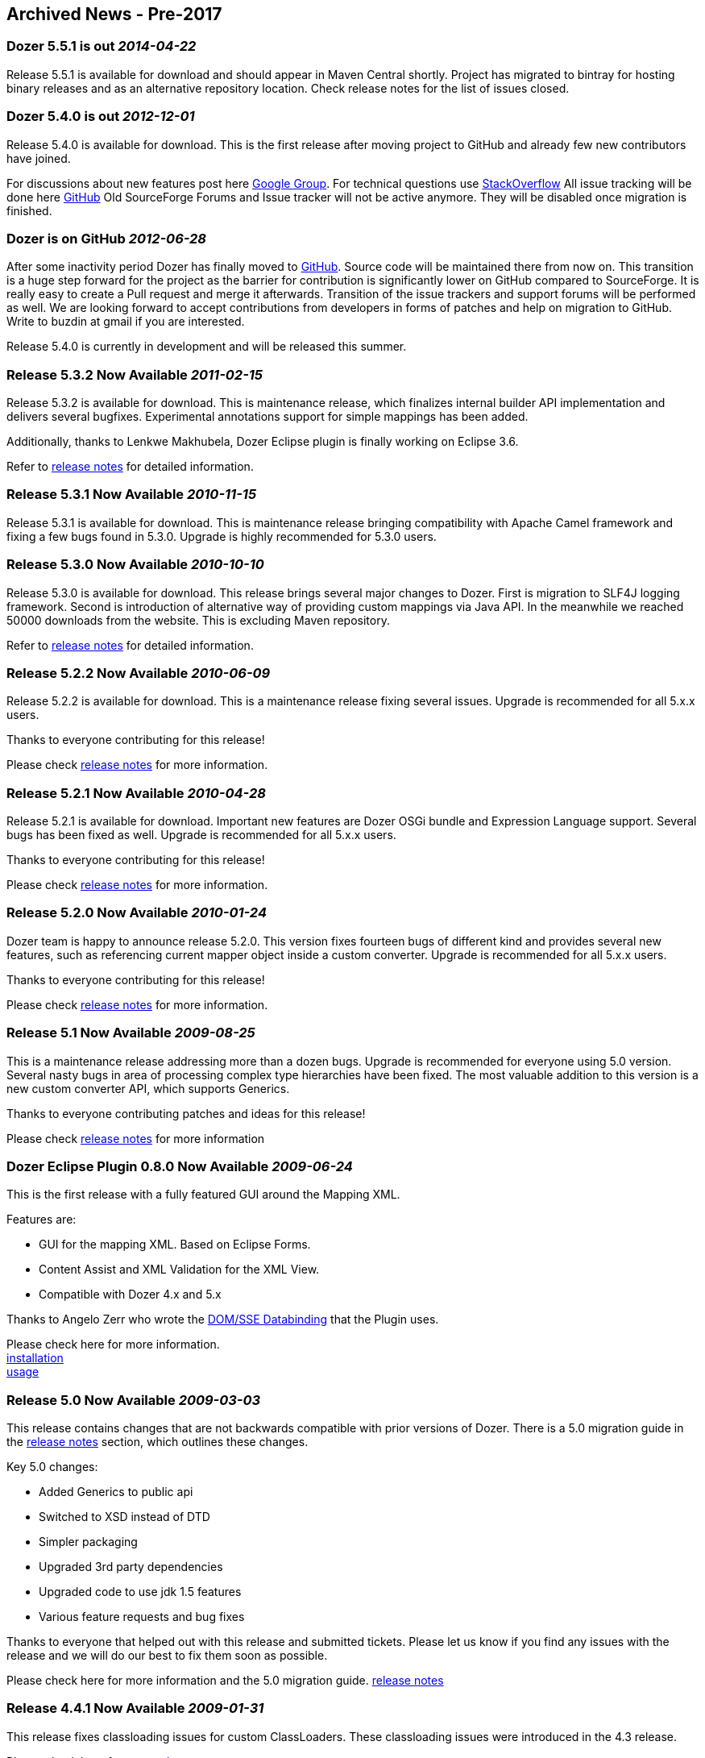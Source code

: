 == Archived News - Pre-2017
=== Dozer 5.5.1 is out _2014-04-22_
Release 5.5.1 is available for download and should appear in Maven
Central shortly. Project has migrated to bintray for hosting binary
releases and as an alternative repository location. Check release notes
for the list of issues closed.

=== Dozer 5.4.0 is out _2012-12-01_
Release 5.4.0 is available for download. This is the first release after
moving project to GitHub and already few new contributors have joined.

For discussions about new features post here
https://groups.google.com/forum/?fromgroups#!forum/dozer-mapper[Google
Group]. For technical questions use
http://stackoverflow.com/questions/tagged/dozer[StackOverflow] All issue
tracking will be done here
https://github.com/DozerMapper/dozer/issues[GitHub] Old SourceForge
Forums and Issue tracker will not be active anymore. They will be
disabled once migration is finished.

=== Dozer is on GitHub _2012-06-28_
After some inactivity period Dozer has finally moved to
https://github.com/DozerMapper/dozer/[GitHub]. Source code will be
maintained there from now on. This transition is a huge step forward for
the project as the barrier for contribution is significantly lower on
GitHub compared to SourceForge. It is really easy to create a Pull
request and merge it afterwards. Transition of the issue trackers and
support forums will be performed as well. We are looking forward to
accept contributions from developers in forms of patches and help on
migration to GitHub. Write to buzdin at gmail if you are interested.

Release 5.4.0 is currently in development and will be released this
summer.

=== Release 5.3.2 Now Available _2011-02-15_
Release 5.3.2 is available for download. This is maintenance release,
which finalizes internal builder API implementation and delivers several
bugfixes. Experimental annotations support for simple mappings has been
added.

Additionally, thanks to Lenkwe Makhubela, Dozer Eclipse plugin is
finally working on Eclipse 3.6.

Refer to link:releasenotes.html[release notes] for detailed information.

=== Release 5.3.1 Now Available _2010-11-15_
Release 5.3.1 is available for download. This is maintenance release
bringing compatibility with Apache Camel framework and fixing a few bugs
found in 5.3.0. Upgrade is highly recommended for 5.3.0 users.

=== Release 5.3.0 Now Available _2010-10-10_
Release 5.3.0 is available for download. This release brings several
major changes to Dozer. First is migration to SLF4J logging framework.
Second is introduction of alternative way of providing custom mappings
via Java API. In the meanwhile we reached 50000 downloads from the
website. This is excluding Maven repository.

Refer to link:releasenotes.html[release notes] for detailed information.

=== Release 5.2.2 Now Available _2010-06-09_
Release 5.2.2 is available for download. This is a maintenance release
fixing several issues. Upgrade is recommended for all 5.x.x users.

Thanks to everyone contributing for this release!

Please check link:releasenotes.html[release notes] for more information.

=== Release 5.2.1 Now Available _2010-04-28_
Release 5.2.1 is available for download. Important new features are
Dozer OSGi bundle and Expression Language support. Several bugs has been
fixed as well. Upgrade is recommended for all 5.x.x users.

Thanks to everyone contributing for this release!

Please check link:releasenotes.html[release notes] for more information.

=== Release 5.2.0 Now Available _2010-01-24_
Dozer team is happy to announce release 5.2.0. This version fixes
fourteen bugs of different kind and provides several new features, such
as referencing current mapper object inside a custom converter. Upgrade
is recommended for all 5.x.x users.

Thanks to everyone contributing for this release!

Please check link:releasenotes.html[release notes] for more information.

=== Release 5.1 Now Available _2009-08-25_
This is a maintenance release addressing more than a dozen bugs. Upgrade
is recommended for everyone using 5.0 version. Several nasty bugs in
area of processing complex type hierarchies have been fixed. The most
valuable addition to this version is a new custom converter API, which
supports Generics.

Thanks to everyone contributing patches and ideas for this release!

Please check link:releasenotes.html[release notes] for more information

=== Dozer Eclipse Plugin 0.8.0 Now Available _2009-06-24_
This is the first release with a fully featured GUI around the Mapping
XML.

Features are:

* GUI for the mapping XML. Based on Eclipse Forms.
* Content Assist and XML Validation for the XML View.
* Compatible with Dozer 4.x and 5.x

Thanks to Angelo Zerr who wrote the
http://wiki.eclipse.org/JFace_Data_Binding/SSE[DOM/SSE Databinding] that
the Plugin uses. +

Please check here for more information. +
link:documentation/eclipse-plugin/installation.html[installation] +
link:documentation/eclipse-plugin/usage.html[usage]

=== Release 5.0 Now Available _2009-03-03_
This release contains changes that are not backwards compatible with
prior versions of Dozer. There is a 5.0 migration guide in the
link:releasenotes.html[release notes] section, which outlines these
changes.

Key 5.0 changes:

* Added Generics to public api
* Switched to XSD instead of DTD
* Simpler packaging
* Upgraded 3rd party dependencies
* Upgraded code to use jdk 1.5 features
* Various feature requests and bug fixes

Thanks to everyone that helped out with this release and submitted
tickets. Please let us know if you find any issues with the release and
we will do our best to fix them soon as possible.

Please check here for more information and the 5.0 migration guide.
link:releasenotes.html[release notes]

=== Release 4.4.1 Now Available _2009-01-31_
This release fixes classloading issues for custom ClassLoaders. These
classloading issues were introduced in the 4.3 release.

Please check here for more link:releasenotes.html[release notes]

=== Release 4.4 Now Available _2008-12-27_
This release contains various bug fixes and feature requests.

Thanks to everyone that submitted bugs and contributed to the release.

Please check here for more link:releasenotes.html[release notes]

=== Release 4.3 Now Available _2008-12-03_
This is a maintenance release targeting mostly bug fixes. Note that this
release changes classloading behaviour. If you are experiencing
classloading problems in any application container, please tell us
urgently.

Thanks to our contributors for submitted bug reports and patches, which
helped greatly during this release development.

Contributors to the project are more than welcome as usual!

Please check link:releasenotes.html[release notes] for detailed
information.

=== Release 4.2.1 Now Available _2008-06-22_
This minor release contains a fix for the stop-on-error bug.

Please check here for more link:releasenotes.html[release notes]

=== Release 4.2 Now Available _2007-12-16_
This release contains various bug fixes.

Thanks to everyone that submitted bugs and contributed to the release.

Please check here for more link:releasenotes.html[release notes]

=== Release 4.1 Now Available _2007-09-22_
This release contains bug fixes and feature requests, along with
internal refactoring.

Thanks again to everyone that submitted bug and feature requests, along
with everyone that contributed to the release.

Please check here for more link:releasenotes.html[release notes]

=== Release 4.0 Now Available _2007-07-15_
This release contains bug fixes and feature requests, along with
internal refactoring. Some new features include indexed mapping within
deep mapping, improved support of Map backed properties, and
configuration of auto string trimming.

The most significant refactoring was around Map backed properties. The
refactoring did not change the public Dozer API or the xml dtd, but if
you are currently using the Map backed property features of Dozer please
thoroughly regression test your system after upgrading to 4.0 to verify
that any expected behavior remains unchanged for your specific use
cases. We do have a good amount of unit tests around the Map backed
property feature, but please let us know if you experience any issues
after upgrading and we will do everything we can to resolve it soon as
possible.

Thanks again to everyone that submitted bug and feature requests, along
with everyone that contributed to the release.

Please check here for more link:releasenotes.html[release notes]

=== Dozer hits 10,000 Downloads _2007-05-19_
We released dozer around 2 years ago and never expected this many
downloads for such a niche framework. Thanks to the community for
contributing and using our tool. Let's hope for 10,000 more downloads!

=== Release 3.4 Now Available _2007-05-19_
This release contains bug fixes and feature requests.

Please check here for more link:releasenotes.html[release notes]

=== Release 3.3.1 Now Available _2007-04-28_
This release contains improvements to non-cumulative mapping,
enhancements to the logic that auto discovers default field mappings,
bug fixes, and feature requests.

Please check here for more link:releasenotes.html[release notes]

=== 1,000,000 Project Web Hits _2007-04-08_
The Dozer project recently eclipsed the 1 million hit mark. Thanks
everyone! It's been fun.

=== Release 3.2.1 Now Available _2007-04-08_
This small release contains feature requests for Boolean to Number auto
conversion, custom converter statistics, and a small performance
improvement for jdk1.5 users.

Please check here for more link:releasenotes.html[release notes]

=== Release 3.2 Now Available _2007-04-03_
This minor release contains bug fixes and feature requests.

Please check here for more link:releasenotes.html[release notes]

Thanks to everyone that has submitted new bug and feature requests over
the last month.

=== Release 3.1 Now Available _2007-03-25_
This release contains support for Java 1.5 generics (you no longer need
to give hints for typed collections!), enums, performance improvements,
bug fixes, feature requests, and a move to subversion. This release will
also be hosted in the Maven 2 Repository.

Thanks again to everyone submitted bug and feature requests, along with
everyone that contributed to the release.

Please check here for more link:releasenotes.html[release notes]

=== Release 3.0 Now Available _2007-02-09_
This release contains infrastructure upgrades, bug fixes, feature
requests, and some performance improvements.

One thing to note is Custom Converters are now invoked if the src value
is null, so just make sure any Custom Converters you have created
explicitly handle a null source value.

Thanks again to everyone submitted bug and feature requests, along with
everyone that contributed to the release.

Please check here for more link:releasenotes.html[release notes]

=== Release 2.4 Now Available _2006-10-16_
This release contains bug fixes and feature requests. One thing to note
is that with this release RuntimeExceptions will no longer be wrapped in
a MappingException. Thanks to everyone submitted bugs/feature requests
and contributed to the release.

Please check here for more link:releasenotes.html[release notes]

=== Release 2.3 Now Available _2006-09-01_
We are back after taking some time to enjoy the unlimited summer
activities in the Rockies. This release focuses on bug fixes, feature
requests, and general cleanup/refactoring of the code base. Thanks to
everyone that contributed to the release!

Please check here for more link:releasenotes.html[release notes]

=== Release 2.2 Now Available _2006-04-29_
This release includes runtime statistics support, JMX integration, event
listening model, dozer configuration through a properties file, XMLBeans
mapping, and a few other things. There is also a few bug fixes.

Please check here for more link:releasenotes.html[release notes]

=== Release 2.1 Now Available _2006-04-18_
This release includes indexed mapping support, bi-directional self
mapping and much more. There is also a few bug fixes.

Thank you Kiersztyn Wojtek and Peciuch Dominic for your index based
mapping code contribution!

Please check here for more link:releasenotes.html[release notes]

=== Release 2.0.1 Now Available _2006-02-02_
This release had a few new features and a few bug fixes.

Please check here for more link:releasenotes.html[release notes]

=== Release 2.0 Now Available _2006-01-16_
This release was mainly performance based. We have seen a 400% - 800%
increase in mapping performance. Check here for our profiling
http://sourceforge.net/forum/forum.php?thread_id=1413981&forum_id=452529[notes]
.

Please check here for more link:releasenotes.html[release notes]

=== Release 1.5.8 Now Available _2005-11-30_
Removed dependency on Castor. We also added a few more features.

Please check here for link:releasenotes.html[release notes]

=== Release 1.5.7 Now Available _2005-11-15_
Dozer now supports map-backed properties. This is extremely useful for
mapping objects to/from many UI frameworks. The next release of Dozer
will focus purely on performance enhancements.

Please check here for link:releasenotes.html[release notes]

=== Release 1.5.6 Now Available _2005-10-31_
Please check here for link:releasenotes.html[release notes]

=== Dozer in the Java Developer's Journal! _2005-10-15_
Dozer is mentioned as a great way to map objects between application
layers in the October issue of the
http://jdj.sys-con.com/read/140097_p.htm[JDJ]
